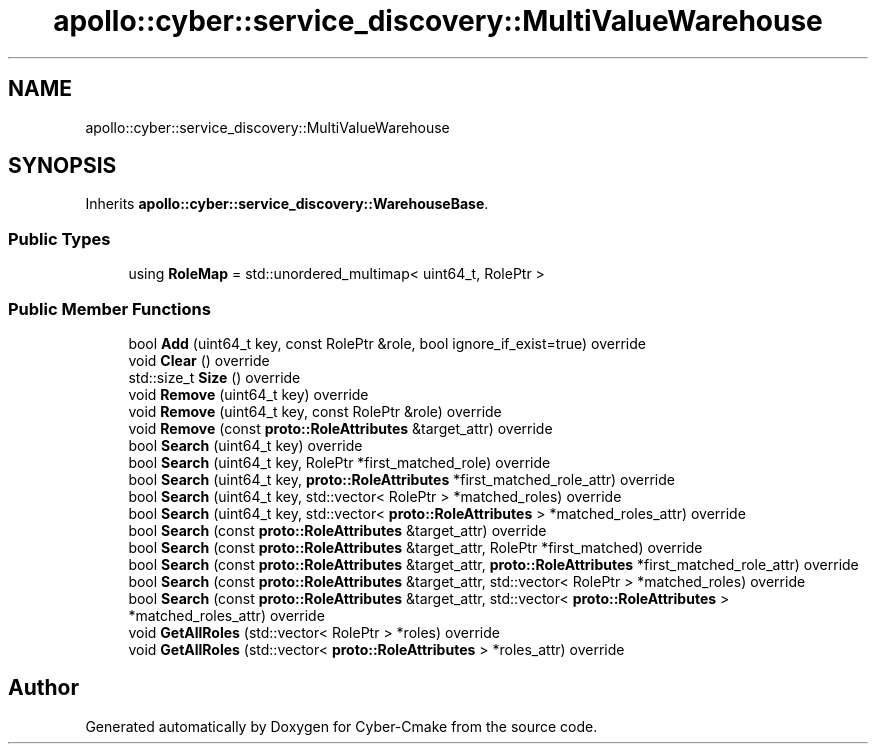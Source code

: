 .TH "apollo::cyber::service_discovery::MultiValueWarehouse" 3 "Sun Sep 3 2023" "Version 8.0" "Cyber-Cmake" \" -*- nroff -*-
.ad l
.nh
.SH NAME
apollo::cyber::service_discovery::MultiValueWarehouse
.SH SYNOPSIS
.br
.PP
.PP
Inherits \fBapollo::cyber::service_discovery::WarehouseBase\fP\&.
.SS "Public Types"

.in +1c
.ti -1c
.RI "using \fBRoleMap\fP = std::unordered_multimap< uint64_t, RolePtr >"
.br
.in -1c
.SS "Public Member Functions"

.in +1c
.ti -1c
.RI "bool \fBAdd\fP (uint64_t key, const RolePtr &role, bool ignore_if_exist=true) override"
.br
.ti -1c
.RI "void \fBClear\fP () override"
.br
.ti -1c
.RI "std::size_t \fBSize\fP () override"
.br
.ti -1c
.RI "void \fBRemove\fP (uint64_t key) override"
.br
.ti -1c
.RI "void \fBRemove\fP (uint64_t key, const RolePtr &role) override"
.br
.ti -1c
.RI "void \fBRemove\fP (const \fBproto::RoleAttributes\fP &target_attr) override"
.br
.ti -1c
.RI "bool \fBSearch\fP (uint64_t key) override"
.br
.ti -1c
.RI "bool \fBSearch\fP (uint64_t key, RolePtr *first_matched_role) override"
.br
.ti -1c
.RI "bool \fBSearch\fP (uint64_t key, \fBproto::RoleAttributes\fP *first_matched_role_attr) override"
.br
.ti -1c
.RI "bool \fBSearch\fP (uint64_t key, std::vector< RolePtr > *matched_roles) override"
.br
.ti -1c
.RI "bool \fBSearch\fP (uint64_t key, std::vector< \fBproto::RoleAttributes\fP > *matched_roles_attr) override"
.br
.ti -1c
.RI "bool \fBSearch\fP (const \fBproto::RoleAttributes\fP &target_attr) override"
.br
.ti -1c
.RI "bool \fBSearch\fP (const \fBproto::RoleAttributes\fP &target_attr, RolePtr *first_matched) override"
.br
.ti -1c
.RI "bool \fBSearch\fP (const \fBproto::RoleAttributes\fP &target_attr, \fBproto::RoleAttributes\fP *first_matched_role_attr) override"
.br
.ti -1c
.RI "bool \fBSearch\fP (const \fBproto::RoleAttributes\fP &target_attr, std::vector< RolePtr > *matched_roles) override"
.br
.ti -1c
.RI "bool \fBSearch\fP (const \fBproto::RoleAttributes\fP &target_attr, std::vector< \fBproto::RoleAttributes\fP > *matched_roles_attr) override"
.br
.ti -1c
.RI "void \fBGetAllRoles\fP (std::vector< RolePtr > *roles) override"
.br
.ti -1c
.RI "void \fBGetAllRoles\fP (std::vector< \fBproto::RoleAttributes\fP > *roles_attr) override"
.br
.in -1c

.SH "Author"
.PP 
Generated automatically by Doxygen for Cyber-Cmake from the source code\&.
